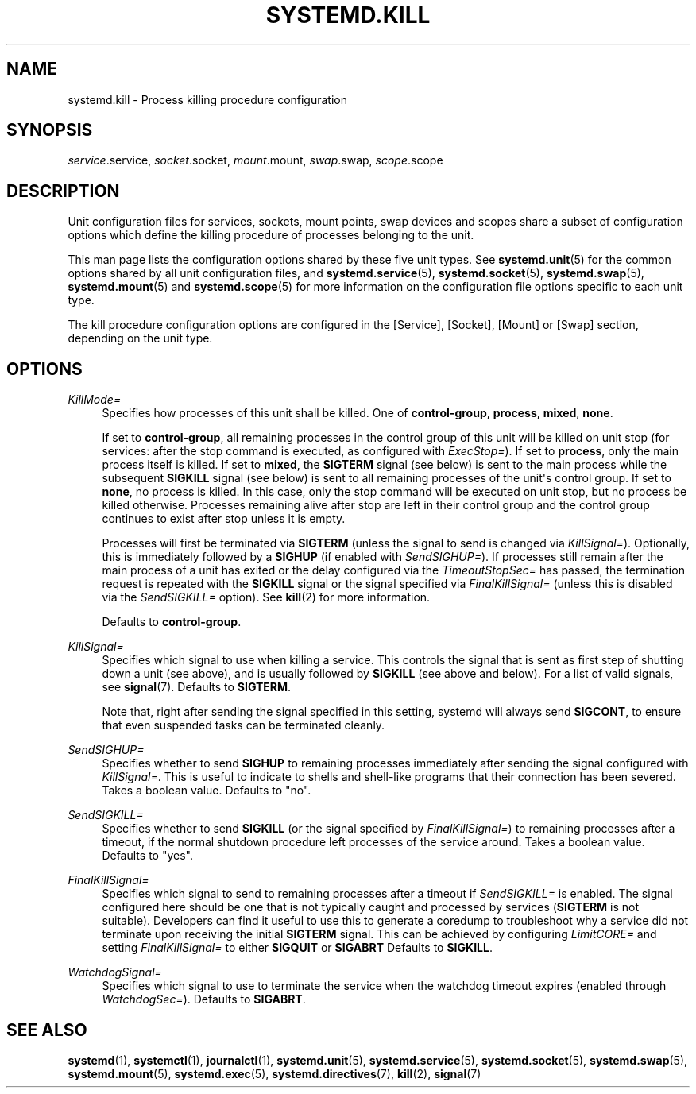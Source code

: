 '\" t
.TH "SYSTEMD\&.KILL" "5" "" "systemd 241" "systemd.kill"
.\" -----------------------------------------------------------------
.\" * Define some portability stuff
.\" -----------------------------------------------------------------
.\" ~~~~~~~~~~~~~~~~~~~~~~~~~~~~~~~~~~~~~~~~~~~~~~~~~~~~~~~~~~~~~~~~~
.\" http://bugs.debian.org/507673
.\" http://lists.gnu.org/archive/html/groff/2009-02/msg00013.html
.\" ~~~~~~~~~~~~~~~~~~~~~~~~~~~~~~~~~~~~~~~~~~~~~~~~~~~~~~~~~~~~~~~~~
.ie \n(.g .ds Aq \(aq
.el       .ds Aq '
.\" -----------------------------------------------------------------
.\" * set default formatting
.\" -----------------------------------------------------------------
.\" disable hyphenation
.nh
.\" disable justification (adjust text to left margin only)
.ad l
.\" -----------------------------------------------------------------
.\" * MAIN CONTENT STARTS HERE *
.\" -----------------------------------------------------------------
.SH "NAME"
systemd.kill \- Process killing procedure configuration
.SH "SYNOPSIS"
.PP
\fIservice\fR\&.service,
\fIsocket\fR\&.socket,
\fImount\fR\&.mount,
\fIswap\fR\&.swap,
\fIscope\fR\&.scope
.SH "DESCRIPTION"
.PP
Unit configuration files for services, sockets, mount points, swap devices and scopes share a subset of configuration options which define the killing procedure of processes belonging to the unit\&.
.PP
This man page lists the configuration options shared by these five unit types\&. See
\fBsystemd.unit\fR(5)
for the common options shared by all unit configuration files, and
\fBsystemd.service\fR(5),
\fBsystemd.socket\fR(5),
\fBsystemd.swap\fR(5),
\fBsystemd.mount\fR(5)
and
\fBsystemd.scope\fR(5)
for more information on the configuration file options specific to each unit type\&.
.PP
The kill procedure configuration options are configured in the [Service], [Socket], [Mount] or [Swap] section, depending on the unit type\&.
.SH "OPTIONS"
.PP
\fIKillMode=\fR
.RS 4
Specifies how processes of this unit shall be killed\&. One of
\fBcontrol\-group\fR,
\fBprocess\fR,
\fBmixed\fR,
\fBnone\fR\&.
.sp
If set to
\fBcontrol\-group\fR, all remaining processes in the control group of this unit will be killed on unit stop (for services: after the stop command is executed, as configured with
\fIExecStop=\fR)\&. If set to
\fBprocess\fR, only the main process itself is killed\&. If set to
\fBmixed\fR, the
\fBSIGTERM\fR
signal (see below) is sent to the main process while the subsequent
\fBSIGKILL\fR
signal (see below) is sent to all remaining processes of the unit\*(Aqs control group\&. If set to
\fBnone\fR, no process is killed\&. In this case, only the stop command will be executed on unit stop, but no process be killed otherwise\&. Processes remaining alive after stop are left in their control group and the control group continues to exist after stop unless it is empty\&.
.sp
Processes will first be terminated via
\fBSIGTERM\fR
(unless the signal to send is changed via
\fIKillSignal=\fR)\&. Optionally, this is immediately followed by a
\fBSIGHUP\fR
(if enabled with
\fISendSIGHUP=\fR)\&. If processes still remain after the main process of a unit has exited or the delay configured via the
\fITimeoutStopSec=\fR
has passed, the termination request is repeated with the
\fBSIGKILL\fR
signal or the signal specified via
\fIFinalKillSignal=\fR
(unless this is disabled via the
\fISendSIGKILL=\fR
option)\&. See
\fBkill\fR(2)
for more information\&.
.sp
Defaults to
\fBcontrol\-group\fR\&.
.RE
.PP
\fIKillSignal=\fR
.RS 4
Specifies which signal to use when killing a service\&. This controls the signal that is sent as first step of shutting down a unit (see above), and is usually followed by
\fBSIGKILL\fR
(see above and below)\&. For a list of valid signals, see
\fBsignal\fR(7)\&. Defaults to
\fBSIGTERM\fR\&.
.sp
Note that, right after sending the signal specified in this setting, systemd will always send
\fBSIGCONT\fR, to ensure that even suspended tasks can be terminated cleanly\&.
.RE
.PP
\fISendSIGHUP=\fR
.RS 4
Specifies whether to send
\fBSIGHUP\fR
to remaining processes immediately after sending the signal configured with
\fIKillSignal=\fR\&. This is useful to indicate to shells and shell\-like programs that their connection has been severed\&. Takes a boolean value\&. Defaults to "no"\&.
.RE
.PP
\fISendSIGKILL=\fR
.RS 4
Specifies whether to send
\fBSIGKILL\fR
(or the signal specified by
\fIFinalKillSignal=\fR) to remaining processes after a timeout, if the normal shutdown procedure left processes of the service around\&. Takes a boolean value\&. Defaults to "yes"\&.
.RE
.PP
\fIFinalKillSignal=\fR
.RS 4
Specifies which signal to send to remaining processes after a timeout if
\fISendSIGKILL=\fR
is enabled\&. The signal configured here should be one that is not typically caught and processed by services (\fBSIGTERM\fR
is not suitable)\&. Developers can find it useful to use this to generate a coredump to troubleshoot why a service did not terminate upon receiving the initial
\fBSIGTERM\fR
signal\&. This can be achieved by configuring
\fILimitCORE=\fR
and setting
\fIFinalKillSignal=\fR
to either
\fBSIGQUIT\fR
or
\fBSIGABRT\fR
Defaults to
\fBSIGKILL\fR\&.
.RE
.PP
\fIWatchdogSignal=\fR
.RS 4
Specifies which signal to use to terminate the service when the watchdog timeout expires (enabled through
\fIWatchdogSec=\fR)\&. Defaults to
\fBSIGABRT\fR\&.
.RE
.SH "SEE ALSO"
.PP
\fBsystemd\fR(1),
\fBsystemctl\fR(1),
\fBjournalctl\fR(1),
\fBsystemd.unit\fR(5),
\fBsystemd.service\fR(5),
\fBsystemd.socket\fR(5),
\fBsystemd.swap\fR(5),
\fBsystemd.mount\fR(5),
\fBsystemd.exec\fR(5),
\fBsystemd.directives\fR(7),
\fBkill\fR(2),
\fBsignal\fR(7)
